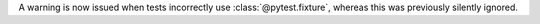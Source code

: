 A warning is now issued when tests incorrectly use :class:`@pytest.fixture`, whereas this was previously silently ignored.
